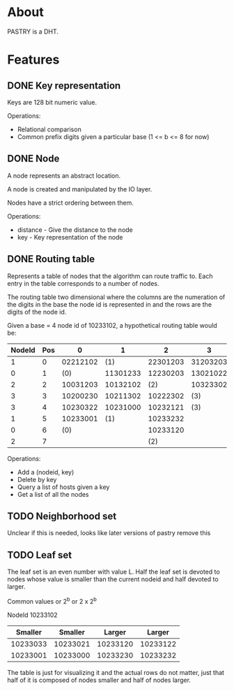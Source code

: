 * About
PASTRY is a DHT.
* Features
** DONE Key representation
Keys are 128 bit numeric value.

Operations:
- Relational comparison
- Common prefix digits given a particular base (1 <= b <= 8 for now)
** DONE Node
A node represents an abstract location.

A node is created and manipulated by the IO layer.

Nodes have a strict ordering between them.

Operations:
- distance - Give the distance to the node
- key - Key representation of the node
** DONE Routing table
Represents a table of nodes that the algorithm can route traffic to.  Each entry
in the table corresponds to a number of nodes.

The routing table two dimensional where the columns are the numeration of the
digits in the base the node id is represented in and the rows are the digits of
the node id.

Given a base = 4 node id of 10233102, a hypothetical routing table would be:

|--------+-----+----------+----------+----------+----------|
| NodeId | Pos |        0 |        1 |        2 |        3 |
|--------+-----+----------+----------+----------+----------|
|      1 |   0 | 02212102 |      (1) | 22301203 | 31203203 |
|      0 |   1 |      (0) | 11301233 | 12230203 | 13021022 |
|      2 |   2 | 10031203 | 10132102 |      (2) | 10323302 |
|      3 |   3 | 10200230 | 10211302 | 10222302 |      (3) |
|      3 |   4 | 10230322 | 10231000 | 10232121 |      (3) |
|      1 |   5 | 10233001 |      (1) | 10233232 |          |
|      0 |   6 |      (0) |          | 10233120 |          |
|      2 |   7 |          |          |      (2) |          |
|--------+-----+----------+----------+----------+----------|

Operations:
- Add a (nodeid, key)
- Delete by key
- Query a list of hosts given a key
- Get a list of all the nodes
** TODO Neighborhood set
Unclear if this is needed, looks like later versions of pastry remove this
** TODO Leaf set
The leaf set is an even number with value L.  Half the leaf set is devoted to
nodes whose value is smaller than the current nodeid and half devoted to larger.

Common values or 2^b or 2 x 2^b

NodeId 10233102

|----------+----------+----------+----------|
|  Smaller |  Smaller |   Larger |   Larger |
|----------+----------+----------+----------|
| 10233033 | 10233021 | 10233120 | 10233122 |
| 10233001 | 10233000 | 10233230 | 10233232 |
|----------+----------+----------+----------|

The table is just for visualizing it and the actual rows do not matter, just
that half of it is composed of nodes smaller and half of nodes larger.
